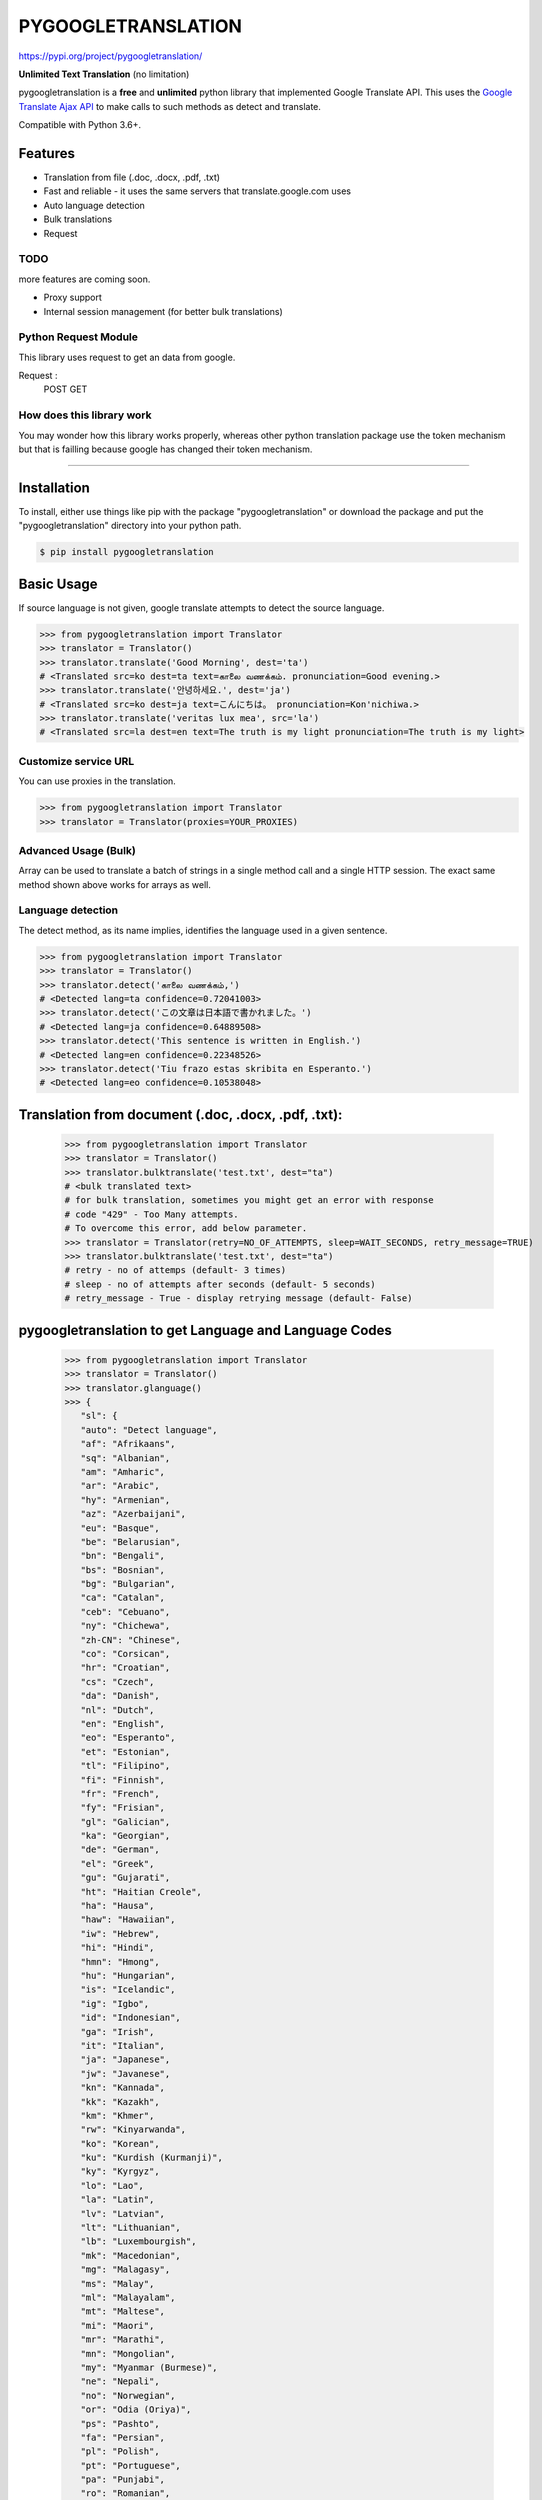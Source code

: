 PYGOOGLETRANSLATION
===================

https://pypi.org/project/pygoogletranslation/

|GitHub license| |travis status| |Documentation Status| |PyPI version|
|Coverage Status| |Code Climate|

**Unlimited Text Translation** (no limitation)

pygoogletranslation is a **free** and **unlimited** python library that
implemented Google Translate API. This uses the `Google Translate Ajax
API <https://translate.google.com>`__ to make calls to such methods as
detect and translate.

Compatible with Python 3.6+.


Features
--------

-  Translation from file (.doc, .docx, .pdf, .txt)
-  Fast and reliable - it uses the same servers that
   translate.google.com uses
-  Auto language detection
-  Bulk translations
-  Request

TODO
~~~~

more features are coming soon.

-  Proxy support
-  Internal session management (for better bulk translations)

Python Request Module
~~~~~~~~~~~~~~

This library uses request to get an data from google.

Request :
   POST
   GET
   


How does this library work
~~~~~~~~~~~~~~~~~~~~~~~~~~

You may wonder how this library works properly, whereas other
python translation package use the token mechanism but that is
failling because google has changed their token mechanism.

--------------

Installation
------------

To install, either use things like pip with the package "pygoogletranslation"
or download the package and put the "pygoogletranslation" directory into your
python path.

.. code:: bash

    $ pip install pygoogletranslation

Basic Usage
-----------

If source language is not given, google translate attempts to detect the
source language.

.. code:: python

    >>> from pygoogletranslation import Translator
    >>> translator = Translator()
    >>> translator.translate('Good Morning', dest='ta')
    # <Translated src=ko dest=ta text=காலை வணக்கம். pronunciation=Good evening.>
    >>> translator.translate('안녕하세요.', dest='ja')
    # <Translated src=ko dest=ja text=こんにちは。 pronunciation=Kon'nichiwa.>
    >>> translator.translate('veritas lux mea', src='la')
    # <Translated src=la dest=en text=The truth is my light pronunciation=The truth is my light>

Customize service URL
~~~~~~~~~~~~~~~~~~~~~

You can use proxies in the translation.

.. code:: python

    >>> from pygoogletranslation import Translator
    >>> translator = Translator(proxies=YOUR_PROXIES)

Advanced Usage (Bulk)
~~~~~~~~~~~~~~~~~~~~~

Array can be used to translate a batch of strings in a single method
call and a single HTTP session. The exact same method shown above works
for arrays as well.

.. code:: python
    >>> from pygoogletranslation import Translator
    >>> translator = Translator()
    >>> t = (translator.translate(["Good ' Morning", "India"], dest="ta"))
    >>> for _t in t:
    >>>     print(_t.text)
    # காலை வணக்கம்
    # இந்தியா
    

Language detection
~~~~~~~~~~~~~~~~~~

The detect method, as its name implies, identifies the language used in
a given sentence.

.. code:: python

    >>> from pygoogletranslation import Translator
    >>> translator = Translator()
    >>> translator.detect('காலை வணக்கம்,')
    # <Detected lang=ta confidence=0.72041003>
    >>> translator.detect('この文章は日本語で書かれました。')
    # <Detected lang=ja confidence=0.64889508>
    >>> translator.detect('This sentence is written in English.')
    # <Detected lang=en confidence=0.22348526>
    >>> translator.detect('Tiu frazo estas skribita en Esperanto.')
    # <Detected lang=eo confidence=0.10538048>
    
Translation from document (.doc, .docx, .pdf, .txt):
---------------------------------------------
    >>> from pygoogletranslation import Translator
    >>> translator = Translator()
    >>> translator.bulktranslate('test.txt', dest="ta")
    # <bulk translated text>
    # for bulk translation, sometimes you might get an error with response
    # code "429" - Too Many attempts.
    # To overcome this error, add below parameter.
    >>> translator = Translator(retry=NO_OF_ATTEMPTS, sleep=WAIT_SECONDS, retry_message=TRUE)
    >>> translator.bulktranslate('test.txt', dest="ta")
    # retry - no of attemps (default- 3 times)
    # sleep - no of attempts after seconds (default- 5 seconds)
    # retry_message - True - display retrying message (default- False)


pygoogletranslation to get Language and Language Codes
-------------------------------------------------------
               >>> from pygoogletranslation import Translator
               >>> translator = Translator()
               >>> translator.glanguage()
               >>> {
                  "sl": {
                  "auto": "Detect language",
                  "af": "Afrikaans",
                  "sq": "Albanian",
                  "am": "Amharic",
                  "ar": "Arabic",
                  "hy": "Armenian",
                  "az": "Azerbaijani",
                  "eu": "Basque",
                  "be": "Belarusian",
                  "bn": "Bengali",
                  "bs": "Bosnian",
                  "bg": "Bulgarian",
                  "ca": "Catalan",
                  "ceb": "Cebuano",
                  "ny": "Chichewa",
                  "zh-CN": "Chinese",
                  "co": "Corsican",
                  "hr": "Croatian",
                  "cs": "Czech",
                  "da": "Danish",
                  "nl": "Dutch",
                  "en": "English",
                  "eo": "Esperanto",
                  "et": "Estonian",
                  "tl": "Filipino",
                  "fi": "Finnish",
                  "fr": "French",
                  "fy": "Frisian",
                  "gl": "Galician",
                  "ka": "Georgian",
                  "de": "German",
                  "el": "Greek",
                  "gu": "Gujarati",
                  "ht": "Haitian Creole",
                  "ha": "Hausa",
                  "haw": "Hawaiian",
                  "iw": "Hebrew",
                  "hi": "Hindi",
                  "hmn": "Hmong",
                  "hu": "Hungarian",
                  "is": "Icelandic",
                  "ig": "Igbo",
                  "id": "Indonesian",
                  "ga": "Irish",
                  "it": "Italian",
                  "ja": "Japanese",
                  "jw": "Javanese",
                  "kn": "Kannada",
                  "kk": "Kazakh",
                  "km": "Khmer",
                  "rw": "Kinyarwanda",
                  "ko": "Korean",
                  "ku": "Kurdish (Kurmanji)",
                  "ky": "Kyrgyz",
                  "lo": "Lao",
                  "la": "Latin",
                  "lv": "Latvian",
                  "lt": "Lithuanian",
                  "lb": "Luxembourgish",
                  "mk": "Macedonian",
                  "mg": "Malagasy",
                  "ms": "Malay",
                  "ml": "Malayalam",
                  "mt": "Maltese",
                  "mi": "Maori",
                  "mr": "Marathi",
                  "mn": "Mongolian",
                  "my": "Myanmar (Burmese)",
                  "ne": "Nepali",
                  "no": "Norwegian",
                  "or": "Odia (Oriya)",
                  "ps": "Pashto",
                  "fa": "Persian",
                  "pl": "Polish",
                  "pt": "Portuguese",
                  "pa": "Punjabi",
                  "ro": "Romanian",
                  "ru": "Russian",
                  "sm": "Samoan",
                  "gd": "Scots Gaelic",
                  "sr": "Serbian",
                  "st": "Sesotho",
                  "sn": "Shona",
                  "sd": "Sindhi",
                  "si": "Sinhala",
                  "sk": "Slovak",
                  "sl": "Slovenian",
                  "so": "Somali",
                  "es": "Spanish",
                  "su": "Sundanese",
                  "sw": "Swahili",
                  "sv": "Swedish",
                  "tg": "Tajik",
                  "ta": "Tamil",
                  "tt": "Tatar",
                  "te": "Telugu",
                  "th": "Thai",
                  "tr": "Turkish",
                  "tk": "Turkmen",
                  "uk": "Ukrainian",
                  "ur": "Urdu",
                  "ug": "Uyghur",
                  "uz": "Uzbek",
                  "vi": "Vietnamese",
                  "cy": "Welsh",
                  "xh": "Xhosa",
                  "yi": "Yiddish",
                  "yo": "Yoruba",
                  "zu": "Zulu"
                  },
                  "tl": {
                  "af": "Afrikaans",
                  "sq": "Albanian",
                  "am": "Amharic",
                  "ar": "Arabic",
                  "hy": "Armenian",
                  "az": "Azerbaijani",
                  "eu": "Basque",
                  "be": "Belarusian",
                  "bn": "Bengali",
                  "bs": "Bosnian",
                  "bg": "Bulgarian",
                  "ca": "Catalan",
                  "ceb": "Cebuano",
                  "ny": "Chichewa",
                  "zh-CN": "Chinese (Simplified)",
                  "zh-TW": "Chinese (Traditional)",
                  "co": "Corsican",
                  "hr": "Croatian",
                  "cs": "Czech",
                  "da": "Danish",
                  "nl": "Dutch",
                  "en": "English",
                  "eo": "Esperanto",
                  "et": "Estonian",
                  "tl": "Filipino",
                  "fi": "Finnish",
                  "fr": "French",
                  "fy": "Frisian",
                  "gl": "Galician",
                  "ka": "Georgian",
                  "de": "German",
                  "el": "Greek",
                  "gu": "Gujarati",
                  "ht": "Haitian Creole",
                  "ha": "Hausa",
                  "haw": "Hawaiian",
                  "iw": "Hebrew",
                  "hi": "Hindi",
                  "hmn": "Hmong",
                  "hu": "Hungarian",
                  "is": "Icelandic",
                  "ig": "Igbo",
                  "id": "Indonesian",
                  "ga": "Irish",
                  "it": "Italian",
                  "ja": "Japanese",
                  "jw": "Javanese",
                  "kn": "Kannada",
                  "kk": "Kazakh",
                  "km": "Khmer",
                  "rw": "Kinyarwanda",
                  "ko": "Korean",
                  "ku": "Kurdish (Kurmanji)",
                  "ky": "Kyrgyz",
                  "lo": "Lao",
                  "la": "Latin",
                  "lv": "Latvian",
                  "lt": "Lithuanian",
                  "lb": "Luxembourgish",
                  "mk": "Macedonian",
                  "mg": "Malagasy",
                  "ms": "Malay",
                  "ml": "Malayalam",
                  "mt": "Maltese",
                  "mi": "Maori",
                  "mr": "Marathi",
                  "mn": "Mongolian",
                  "my": "Myanmar (Burmese)",
                  "ne": "Nepali",
                  "no": "Norwegian",
                  "or": "Odia (Oriya)",
                  "ps": "Pashto",
                  "fa": "Persian",
                  "pl": "Polish",
                  "pt": "Portuguese",
                  "pa": "Punjabi",
                  "ro": "Romanian",
                  "ru": "Russian",
                  "sm": "Samoan",
                  "gd": "Scots Gaelic",
                  "sr": "Serbian",
                  "st": "Sesotho",
                  "sn": "Shona",
                  "sd": "Sindhi",
                  "si": "Sinhala",
                  "sk": "Slovak",
                  "sl": "Slovenian",
                  "so": "Somali",
                  "es": "Spanish",
                  "su": "Sundanese",
                  "sw": "Swahili",
                  "sv": "Swedish",
                  "tg": "Tajik",
                  "ta": "Tamil",
                  "tt": "Tatar",
                  "te": "Telugu",
                  "th": "Thai",
                  "tr": "Turkish",
                  "tk": "Turkmen",
                  "uk": "Ukrainian",
                  "ur": "Urdu",
                  "ug": "Uyghur",
                  "uz": "Uzbek",
                  "vi": "Vietnamese",
                  "cy": "Welsh",
                  "xh": "Xhosa",
                  "yi": "Yiddish",
                  "yo": "Yoruba",
                  "zu": "Zulu"
                  },
                  "al": {}
                  }

--------------

Note on library usage
---------------------

DISCLAIMER: this is an unofficial library using the web API of translate.google.com
and also is not associated with Google.

-  

-  Due to limitations of the web version of google translate, this API
   does not guarantee that the library would work properly at all times
   (so please use this library if you don't care about stability).

-  **Important:** If you want to use a stable API, I highly recommend you to use
   `Google's official translate
   API <https://cloud.google.com/translate/docs>`__.

-  If you get HTTP 5xx error or errors like #6, it's probably because
   Google has banned your client IP address.

--------------

Versioning
----------

This library follows `Semantic Versioning <http://semver.org/>`__ from
v2.0.0. Any release versioned 0.x.y is subject to backwards incompatible
changes at any time.

Contributing
-------------------------

Contributions are more than welcomed. See
`CONTRIBUTING.md <CONTRIBUTING.md>`__

-----------------------------------------

License
-------

pygoogletranslation is licensed under the MIT License. The terms are as
follows:

::
MIT License

Copyright (c) 2021 Saravananslb

Permission is hereby granted, free of charge, to any person obtaining a copy
of this software and associated documentation files (the "Software"), to deal
in the Software without restriction, including without limitation the rights
to use, copy, modify, merge, publish, distribute, sublicense, and/or sell
copies of the Software, and to permit persons to whom the Software is
furnished to do so, subject to the following conditions:

The above copyright notice and this permission notice shall be included in all
copies or substantial portions of the Software.

THE SOFTWARE IS PROVIDED "AS IS", WITHOUT WARRANTY OF ANY KIND, EXPRESS OR
IMPLIED, INCLUDING BUT NOT LIMITED TO THE WARRANTIES OF MERCHANTABILITY,
FITNESS FOR A PARTICULAR PURPOSE AND NONINFRINGEMENT. IN NO EVENT SHALL THE
AUTHORS OR COPYRIGHT HOLDERS BE LIABLE FOR ANY CLAIM, DAMAGES OR OTHER
LIABILITY, WHETHER IN AN ACTION OF CONTRACT, TORT OR OTHERWISE, ARISING FROM,
OUT OF OR IN CONNECTION WITH THE SOFTWARE OR THE USE OR OTHER DEALINGS IN THE
SOFTWARE.


.. |GitHub license| image:: https://img.shields.io/github/license/mashape/apistatus.svg
   :target: http://opensource.org/licenses/MIT
.. |travis status| image:: https://travis-ci.org/ssut/py-googletrans.svg?branch=master
   :target: https://travis-ci.org/Saravananslb/py-googletranslation
.. |Documentation Status| image:: https://readthedocs.org/projects/py-googletrans/badge/?version=latest
  
.. |PyPI version| image:: https://badge.fury.io/py/pygoogletranslation.svg
   :target: http://badge.fury.io/py/pygoogletranslation
.. |Coverage Status| image:: https://coveralls.io/repos/github/ssut/py-googletrans/badge.svg
   
.. |Code Climate| image:: https://codeclimate.com/github/ssut/py-googletrans/badges/gpa.svg
   
